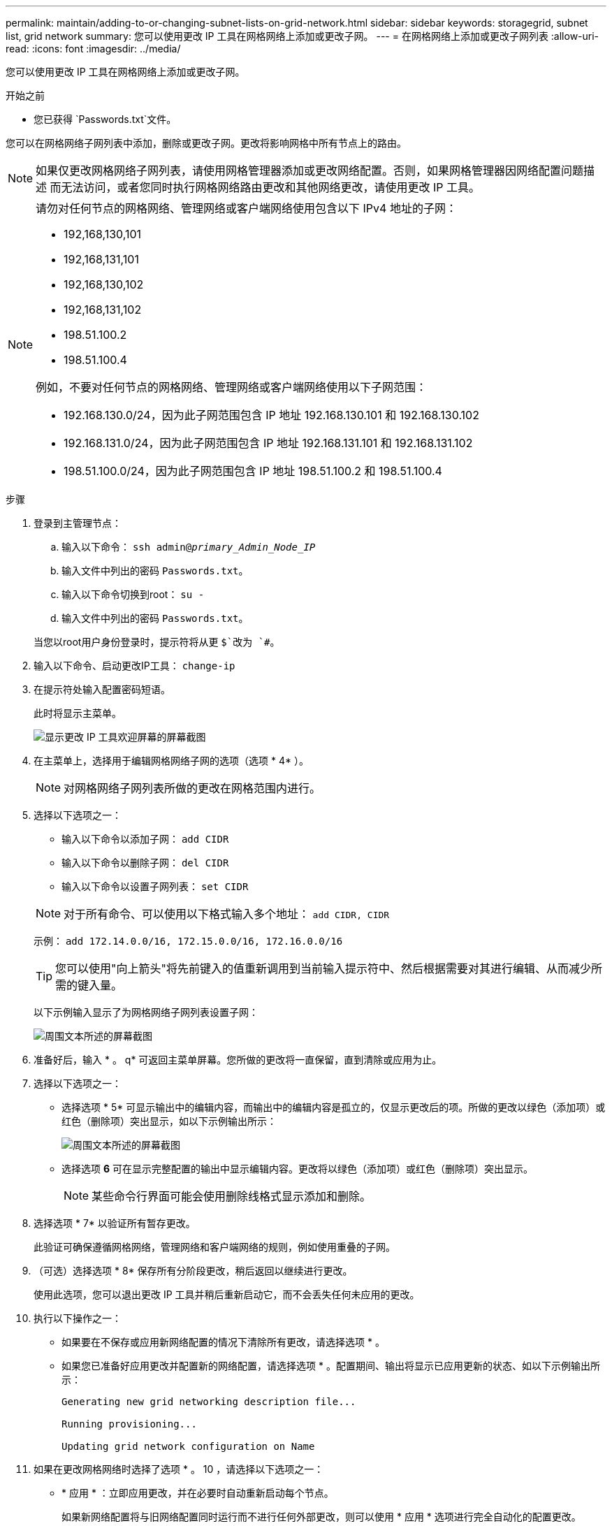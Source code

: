 ---
permalink: maintain/adding-to-or-changing-subnet-lists-on-grid-network.html 
sidebar: sidebar 
keywords: storagegrid, subnet list, grid network 
summary: 您可以使用更改 IP 工具在网格网络上添加或更改子网。 
---
= 在网格网络上添加或更改子网列表
:allow-uri-read: 
:icons: font
:imagesdir: ../media/


[role="lead"]
您可以使用更改 IP 工具在网格网络上添加或更改子网。

.开始之前
* 您已获得 `Passwords.txt`文件。


您可以在网格网络子网列表中添加，删除或更改子网。更改将影响网格中所有节点上的路由。


NOTE: 如果仅更改网格网络子网列表，请使用网格管理器添加或更改网络配置。否则，如果网格管理器因网络配置问题描述 而无法访问，或者您同时执行网格网络路由更改和其他网络更改，请使用更改 IP 工具。

[NOTE]
====
请勿对任何节点的网格网络、管理网络或客户端网络使用包含以下 IPv4 地址的子网：

* 192,168,130,101
* 192,168,131,101
* 192,168,130,102
* 192,168,131,102
* 198.51.100.2
* 198.51.100.4


例如，不要对任何节点的网格网络、管理网络或客户端网络使用以下子网范围：

* 192.168.130.0/24，因为此子网范围包含 IP 地址 192.168.130.101 和 192.168.130.102
* 192.168.131.0/24，因为此子网范围包含 IP 地址 192.168.131.101 和 192.168.131.102
* 198.51.100.0/24，因为此子网范围包含 IP 地址 198.51.100.2 和 198.51.100.4


====
.步骤
. 登录到主管理节点：
+
.. 输入以下命令： `ssh admin@_primary_Admin_Node_IP_`
.. 输入文件中列出的密码 `Passwords.txt`。
.. 输入以下命令切换到root： `su -`
.. 输入文件中列出的密码 `Passwords.txt`。


+
当您以root用户身份登录时，提示符将从更 `$`改为 `#`。

. 输入以下命令、启动更改IP工具： `change-ip`
. 在提示符处输入配置密码短语。
+
此时将显示主菜单。

+
image::../media/change_ip_tool_main_menu.png[显示更改 IP 工具欢迎屏幕的屏幕截图]

. 在主菜单上，选择用于编辑网格网络子网的选项（选项 * 4* ）。
+

NOTE: 对网格网络子网列表所做的更改在网格范围内进行。

. 选择以下选项之一：
+
--
** 输入以下命令以添加子网： `add CIDR`
** 输入以下命令以删除子网： `del CIDR`
** 输入以下命令以设置子网列表： `set CIDR`


--
+
--

NOTE: 对于所有命令、可以使用以下格式输入多个地址： `add CIDR, CIDR`

示例： `add 172.14.0.0/16, 172.15.0.0/16, 172.16.0.0/16`


TIP: 您可以使用"向上箭头"将先前键入的值重新调用到当前输入提示符中、然后根据需要对其进行编辑、从而减少所需的键入量。

以下示例输入显示了为网格网络子网列表设置子网：

image::../media/change_ip_tool_gnsl_sample_input.gif[周围文本所述的屏幕截图]

--
. 准备好后，输入 * 。 q* 可返回主菜单屏幕。您所做的更改将一直保留，直到清除或应用为止。
. 选择以下选项之一：
+
** 选择选项 * 5* 可显示输出中的编辑内容，而输出中的编辑内容是孤立的，仅显示更改后的项。所做的更改以绿色（添加项）或红色（删除项）突出显示，如以下示例输出所示：
+
image::../media/change_ip_tool_gnsl_sample_output.gif[周围文本所述的屏幕截图]

** 选择选项 *6* 可在显示完整配置的输出中显示编辑内容。更改将以绿色（添加项）或红色（删除项）突出显示。
+

NOTE: 某些命令行界面可能会使用删除线格式显示添加和删除。



. 选择选项 * 7* 以验证所有暂存更改。
+
此验证可确保遵循网格网络，管理网络和客户端网络的规则，例如使用重叠的子网。

. （可选）选择选项 * 8* 保存所有分阶段更改，稍后返回以继续进行更改。
+
使用此选项，您可以退出更改 IP 工具并稍后重新启动它，而不会丢失任何未应用的更改。

. 执行以下操作之一：
+
** 如果要在不保存或应用新网络配置的情况下清除所有更改，请选择选项 * 。
** 如果您已准备好应用更改并配置新的网络配置，请选择选项 * 。配置期间、输出将显示已应用更新的状态、如以下示例输出所示：
+
[listing]
----
Generating new grid networking description file...

Running provisioning...

Updating grid network configuration on Name
----


. 如果在更改网格网络时选择了选项 * 。 10 ，请选择以下选项之一：
+
** * 应用 * ：立即应用更改，并在必要时自动重新启动每个节点。
+
如果新网络配置将与旧网络配置同时运行而不进行任何外部更改，则可以使用 * 应用 * 选项进行完全自动化的配置更改。

** * 阶段 * ：下次重新启动节点时应用更改。
+
如果要使新网络配置正常运行，需要更改物理或虚拟网络配置，则必须使用 * 阶段 * 选项，关闭受影响的节点，进行必要的物理网络更改并重新启动受影响的节点。

+

NOTE: 如果使用*stag*选项，请在暂存后尽快重新启动节点，以最大限度地减少中断。

** *CANCEL*：目前请勿更改任何网络。
+
如果您不知道建议的更改需要重新启动节点，则可以推迟更改以最大限度地减少对用户的影响。选择 * 取消 * 将返回到主菜单并保留所做的更改，以便稍后应用。



+
应用或暂存更改后、网格配置更改将生成新的恢复软件包。

. 如果配置因错误而停止，则可以使用以下选项：
+
** 要终止IP更改操作步骤 并返回主菜单，请输入*A*。
** 要重试失败的操作，请输入 * 。
** 要继续执行下一个操作，请输入 * c* 。
+
稍后可以从主菜单中选择选项 * 10 * （应用更改）重试失败的操作。只有成功完成所有操作后， IP 更改操作步骤 才会完成。

** 如果您必须手动干预（例如重新启动节点），并确信工具认为失败的操作已实际成功完成，请输入 * f* 将其标记为成功并移至下一操作。


. 从网格管理器下载新的恢复软件包。
+
.. 选择 * 维护 * > * 系统 * > * 恢复软件包 * 。
.. 输入配置密码短语。


+

CAUTION: 恢复包文件必须受到保护，因为它包含可用于从 StorageGRID 系统获取数据的加密密钥和密码。



